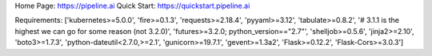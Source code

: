 Home Page:  https://pipeline.ai
Quick Start:  https://quickstart.pipeline.ai


Requirements:
['kubernetes>=5.0.0', 'fire>=0.1.3', 'requests>=2.18.4', 'pyyaml>=3.12', 'tabulate>=0.8.2', '# 3.1.1 is the highest we can go for some reason (not 3.2.0)', 'futures>=3.2.0; python_version=="2.7"', 'shelljob>=0.5.6', 'jinja2>=2.10', 'boto3>=1.7.3', 'python-dateutil<2.7.0,>=2.1', 'gunicorn>=19.7.1', 'gevent>=1.3a2', 'Flask>=0.12.2', 'Flask-Cors>=3.0.3']


